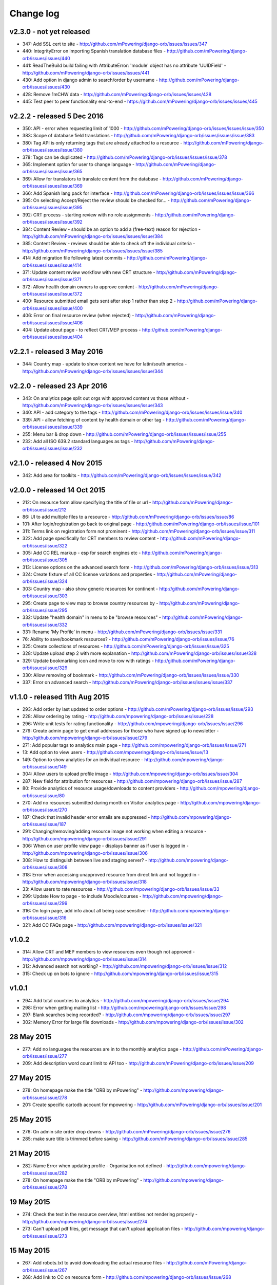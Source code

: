 Change log
=====================================


v2.3.0 - not yet released
----------------------------------

* 347: Add SSL cert to site - http://github.com/mPowering/django-orb/issues/issues/347
* 440: IntegrityError on importing Spanish translation database files - http://github.com/mPowering/django-orb/issues/issues/440
* 441: ReadTheBuild build failing with AttributeError: 'module' object has no attribute 'UUIDField' - http://github.com/mPowering/django-orb/issues/issues/441
* 430: Add option in django admin to search/order by username - http://github.com/mPowering/django-orb/issues/issues/430
* 428: Remove 1mCHW data - http://github.com/mPowering/django-orb/issues/issues/428
* 445: Test peer to peer functionality end-to-end - https://github.com/mPowering/django-orb/issues/issues/445


v2.2.2 - released 5 Dec 2016
---------------------------------

* 350: API - error when requesting limit of 1000 - http://github.com/mPowering/django-orb/issues/issues/issue/350
* 383: Scope of database field translations - http://github.com/mPowering/django-orb/issues/issues/issue/383
* 380: Tag API is only returning tags that are already attached to a resource - http://github.com/mPowering/django-orb/issues/issues/issue/380
* 378: Tags can be duplicated - http://github.com/mPowering/django-orb/issues/issues/issue/378
* 365: Implement option for user to change language - http://github.com/mPowering/django-orb/issues/issues/issue/365
* 369: Allow for translators to translate content from the database - http://github.com/mPowering/django-orb/issues/issues/issue/369
* 366: Add Spanish lang pack for interface - http://github.com/mPowering/django-orb/issues/issues/issue/366
* 395: On selecting Accept/Reject the review should be checked for... - http://github.com/mPowering/django-orb/issues/issues/issue/395
* 392: CRT process - starting review with no role assignments - http://github.com/mPowering/django-orb/issues/issues/issue/392
* 384: Content Review - should be an option to add a (free-text) reason for rejection - http://github.com/mPowering/django-orb/issues/issues/issue/384
* 385: Content Review - reviews should be able to check off the individual criteria - http://github.com/mPowering/django-orb/issues/issues/issue/385
* 414: Add migration file following latest commits - http://github.com/mPowering/django-orb/issues/issues/issue/414
* 371: Update content review workflow with new CRT structure - http://github.com/mPowering/django-orb/issues/issues/issue/371
* 372: Allow health domain owners to approve content - http://github.com/mPowering/django-orb/issues/issues/issue/372
* 400: Resource submitted email gets sent after step 1 rather than step 2 - http://github.com/mPowering/django-orb/issues/issues/issue/400
* 406: Error on final resource review (when rejected) - http://github.com/mPowering/django-orb/issues/issues/issue/406
* 404: Update about page - to reflect CRT/MEP process - http://github.com/mPowering/django-orb/issues/issues/issue/404


v2.2.1 - released 3 May 2016
---------------------------------

* 344: Country map - update to show content we have for latin/south america - http://github.com/mPowering/django-orb/issues/issues/issue/344

v2.2.0 - released 23 Apr 2016
---------------------------------

* 343: On analytics page split out orgs with approved content vs those without - http://github.com/mPowering/django-orb/issues/issues/issue/343
* 340: API - add category to the tags - http://github.com/mPowering/django-orb/issues/issues/issue/340
* 339: API - allow fetching of content by health domain or other tag - http://github.com/mPowering/django-orb/issues/issues/issue/339
* 255: Menu bar & drop down - http://github.com/mPowering/django-orb/issues/issues/issue/255
* 232: Add all ISO 639.2 standard languages as tags - http://github.com/mPowering/django-orb/issues/issues/issue/232


v2.1.0 - released 4 Nov 2015
------------------------------------

* 342: Add area for toolkits - http://github.com/mPowering/django-orb/issues/issues/issue/342


v2.0.0 - released 14 Oct 2015
------------------------------------

* 212: On resource form allow specifying the title of file or url - http://github.com/mPowering/django-orb/issues/issue/212
* 86: UI to add multiple files to a resource - http://github.com/mPowering/django-orb/issues/issue/86
* 101: After login/registration go back to original page - http://github.com/mPowering/django-orb/issues/issue/101
* 311: Terms link on registration form not prominent - http://github.com/mPowering/django-orb/issues/issue/311
* 322: Add page specifically for CRT members to review content - http://github.com/mPowering/django-orb/issues/issue/322
* 305: Add CC REL markup - esp for search engines etc - http://github.com/mPowering/django-orb/issues/issue/305
* 313: License options on the advanced search form - http://github.com/mPowering/django-orb/issues/issue/313
* 324: Create fixture of all CC license variations and properties - http://github.com/mPowering/django-orb/issues/issue/324
* 303: Country map - also show generic resources for continent - http://github.com/mPowering/django-orb/issues/issue/303
* 295: Create page to view map to browse country resources by - http://github.com/mPowering/django-orb/issues/issue/295
* 332: Update "health domain" in menu to be "browse resources" - http://github.com/mPowering/django-orb/issues/issue/332
* 331: Rename 'My Profile' in menu - http://github.com/mPowering/django-orb/issues/issue/331
* 76: Ability to save/bookmark resources? - http://github.com/mPowering/django-orb/issues/issue/76
* 325: Create collections of resources - http://github.com/mPowering/django-orb/issues/issue/325
* 328: Update upload step 2 with more explanation - http://github.com/mPowering/django-orb/issues/issue/328
* 329: Update bookmarking icon and move to row with ratings - http://github.com/mPowering/django-orb/issues/issue/329
* 330: Allow removing of bookmark - http://github.com/mPowering/django-orb/issues/issues/issue/330
* 337: Error on advanced search - http://github.com/mPowering/django-orb/issues/issues/issue/337

v1.1.0 - released 11th Aug 2015
---------------------------------

* 293: Add order by last updated to order options - http://github.com/mPowering/django-orb/issues/issue/293
* 228: Allow ordering by rating - http://github.com/mpowering/django-orb/issues/issue/228
* 296: Write unit tests for rating functionality - http://github.com/mpowering/django-orb/issues/issue/296
* 279: Create admin page to get email addresses for those who have signed up to newsletter - http://github.com/mpowering/django-orb/issues/issue/279
* 271: Add popular tags to analytics main page - http://github.com/mpowering/django-orb/issues/issue/271
* 13: Add option to view users - http://github.com/mpowering/django-orb/issues/issue/13
* 149: Option to show analytics for an individual resource - http://github.com/mpowering/django-orb/issues/issue/149
* 304: Allow users to upload profile image - http://github.com/mpowering/django-orb/issues/issue/304
* 287: New field for attribution for resources - http://github.com/mpowering/django-orb/issues/issue/287
* 80: Provide analytics of resource usage/downloads to content providers - http://github.com/mpowering/django-orb/issues/issue/80
* 270: Add no resources submitted during month on Visitor analytics page - http://github.com/mpowering/django-orb/issues/issue/270
* 187: Check that invalid header error emails are suppressed - http://github.com/mpowering/django-orb/issues/issue/187
* 291: Changing/removing/adding resource image not working when editing a resource - http://github.com/mpowering/django-orb/issues/issue/291
* 306: When on user profile view page - displays banner as if user is logged in - http://github.com/mpowering/django-orb/issues/issue/306
* 308: How to distinguish between live and staging server? - http://github.com/mpowering/django-orb/issues/issue/308
* 318: Error when accessing unapproved resource from direct link and not logged in - http://github.com/mpowering/django-orb/issues/issue/318
* 33: Allow users to rate resources - http://github.com/mpowering/django-orb/issues/issue/33
* 299: Update How to page - to include Moodle/courses - http://github.com/mpowering/django-orb/issues/issue/299
* 316: On login page, add info about all being case sensitive - http://github.com/mpowering/django-orb/issues/issue/316
* 321: Add CC FAQs page - http://github.com/mpowering/django-orb/issues/issue/321

v1.0.2
-----------
* 314: Allow CRT and MEP members to view resources even though not approved - http://github.com/mpowering/django-orb/issues/issue/314
* 312: Advanced search not working? - http://github.com/mpowering/django-orb/issues/issue/312
* 315: Check up on bots to ignore - http://github.com/mpowering/django-orb/issues/issue/315


v1.0.1
---------------------

* 294: Add total countries to analytics - http://github.com/mpowering/django-orb/issues/issue/294
* 298: Error when getting mailing list - http://github.com/mpowering/django-orb/issues/issue/298
* 297: Blank searches being recorded? - http://github.com/mpowering/django-orb/issues/issue/297
* 302: Memory Error for large file downloads - http://github.com/mpowering/django-orb/issues/issue/302

28 May 2015
------------

* 277: Add no languages the resources are in to the monthly analytics page - http://github.com/mPowering/django-orb/issues/issue/277
* 209: Add description word count limit to API too - http://github.com/mPowering/django-orb/issues/issue/209

27 May 2015
------------

* 278: On homepage make the title "ORB by mPowering" - http://github.com/mpowering/django-orb/issues/issue/278
* 201: Create specific cartodb account for mpowering - http://github.com/mPowering/django-orb/issues/issue/201

25 May 2015
-----------

* 276: On admin site order drop downs - http://github.com/mPowering/django-orb/issues/issue/276
* 285: make sure title is trimmed before saving - http://github.com/mPowering/django-orb/issues/issue/285

21 May 2015
-----------

* 282: Name Error when updating profile - Organisation not defined - http://github.com/mpowering/django-orb/issues/issue/282
* 278: On homepage make the title "ORB by mPowering" - http://github.com/mpowering/django-orb/issues/issue/278

19 May 2015
-----------

* 274: Check the text in the resource overview, html entities not rendering properly - http://github.com/mpowering/django-orb/issues/issue/274
* 273: Can't upload pdf files, get message that can't upload application files - http://github.com/mpowering/django-orb/issues/issue/273

15 May 2015
-----------

* 267: Add robots.txt to avoid downloading the actual resource files - http://github.com/mPowering/django-orb/issues/issue/267
* 268: Add link to CC on resource form - http://github.com/mpowering/django-orb/issues/issue/268

14 May 2015
------------

* 263: Error when exporting organisation analytics - http://github.com/mpowering/django-orb/issues/issue/263
* 261: Finish About page - http://github.com/mpowering/django-orb/issues/issue/261
* 242: Add generic photo for resources uploaded with no image - http://github.com/mpowering/django-orb/issues/issue/242
* 264: Update icons - http://github.com/mpowering/django-orb/issues/issue/264
* 265: Update resource placeholder images - http://github.com/mpowering/django-orb/issues/issue/265
* 266: On Organisation analytics page, list out all the resources (with links to edit) - http://github.com/mpowering/django-orb/issues/issue/266

13 May 2015
-----------

* 243: On analytics page add unique visitors per month - http://github.com/mpowering/django-orb/issues/issue/243
* 252: On analytics add no resources - http://github.com/mpowering/django-orb/issues/issue/252
* 257: Check API can't change the status of a resource - http://github.com/mpowering/django-orb/issues/issue/257
* 70: Should we add the time for the resource - http://github.com/mPowering/django-orb/issues/issue/70
* 245: Align resource images in centre of cell? - http://github.com/mPowering/django-orb/issues/issue/245
* 258: Update clean resourcefiles script to include tidying images and tags - http://github.com/mPowering/django-orb/issues/issue/258
* 168: Potential error on tag filter results - http://github.com/mpowering/django-orb/issues/issue/168
* 260: Bug when trying to add resource and no organisation on user profile - http://github.com/mpowering/django-orb/issues/issue/260
* 226: Use proper translation strings in the email templates - http://github.com/mPowering/django-orb/issues/issue/226
* 194: Finish adding error codes for API - http://github.com/mPowering/django-orb/issues/issue/194
* 178: in the API use request.build_absolute_uri - http://github.com/mPowering/django-orb/issues/issue/178
* 79: On SearchTracker log which page they're on - http://github.com/mPowering/django-orb/issues/issue/79

12 May 2015
------------

* 256: On content partner page add option to click on logo to view resources - http://github.com/mpowering/django-orb/issues/issue/256
* 254: Update content partner page - http://github.com/mpowering/django-orb/issues/issue/254
* 253: Update How to use ORB resources page - http://github.com/mpowering/django-orb/issues/issue/253
* 251: On resource row page made the image clickable to link to the resource - http://github.com/mpowering/django-orb/issues/issue/251

11 May 2015
-------------

* 250: Check profile form can't be accessed if not logged in - http://github.com/mpowering/django-orb/issues/issue/250
* 236: Expire sessions - http://github.com/mpowering/django-orb/issues/issue/236
* 195: In API - if resource exists then return the full resource - http://github.com/mPowering/django-orb/issues/issue/195

8 May 2015
-----------

* 246: Check spacing of link icons - http://github.com/mpowering/django-orb/issues/issue/246
* 248: How to delete resources but without removing the tracker - http://github.com/mpowering/django-orb/issues/issue/248
* 247: Filtering page no longer required now we have the advanced search? - http://github.com/mpowering/django-orb/issues/issue/247
* 244: Check resource row icons wrapping correctly on mobile - http://github.com/mpowering/django-orb/issues/issue/244


7 May 2015
----------

* 155: How to use the content - video plus FAQs type page? - http://github.com/mpowering/django-orb/issues/issue/155
* 233: Add closed caption icon for subtitled videos - http://github.com/mpowering/django-orb/issues/issue/233
* 241: Check study time can be submitted via the API - http://github.com/mpowering/django-orb/issues/issue/241
* 235: Search results - cope with misspellings - http://github.com/mpowering/django-orb/issues/issue/235
* 227: In icons on resource row show extra icons for... - http://github.com/mpowering/django-orb/issues/issue/227
* 240: Add study time to resource row display - http://github.com/mpowering/django-orb/issues/issue/240
* 239: Make red line on banner 1px larger - http://github.com/mpowering/django-orb/issues/issue/239
* 71: Add contact email, web/cookie/privacy policy - http://github.com/mpowering/django-orb/issues/issue/71
* 141: Include disclaimer type info - http://github.com/mpowering/django-orb/issues/issue/141

6 May 2015
----------

* 225: Use minified version of stylesheet - http://github.com/mpowering/django-orb/issues/issue/225
* 224: Add advanced search option - http://github.com/mpowering/django-orb/issues/issue/224

5 May 2015
----------

* 222: In Search API if query string not provided (or empty) - should return bad request - http://github.com/mpowering/django-orb/issues/issue/222
* 223: Content partner page - link directly to partner resources - http://github.com/mpowering/django-orb/issues/issue/223
* 45: Check over guidelines page - http://github.com/mpowering/django-orb/issues/issue/45
* 216: Add user registrations to analytics - http://github.com/mpowering/django-orb/issues/issue/216

4 May 2015
-----------

* 208: Move flag icons to be last in row - http://github.com/mpowering/django-orb/issues/issue/208
* 211: Add option to add an image for each ResourceFile and ResourceURL - http://github.com/mpowering/django-orb/issues/issue/211
* 210: On resource view page allow tags and icons to flow/wrap properly - http://github.com/mpowering/django-orb/issues/issue/210
* 207: License - have text next to the icon instead of underneath - http://github.com/mpowering/django-orb/issues/issue/207
* 83: Add images for all tags - http://github.com/mpowering/django-orb/issues/issue/83
* 217: Add TagTracker - so we know which are are the popular tags - http://github.com/mpowering/django-orb/issues/issue/217
* 190: Record no of hits directly out to organisation websites - http://github.com/mpowering/django-orb/issues/issue/190

1 May 2015
-----------

* 144: Max 100-150 words for description of resource - http://github.com/mpowering/django-orb/issues/issue/144
* 88: Decide on valid file upload types - http://github.com/mpowering/django-orb/issues/issue/88
* 206: Script to do link checking - http://github.com/mpowering/django-orb/issues/issue/206
* 205: Script to clear up unused uploaded resource files - http://github.com/mpowering/django-orb/issues/issue/205
* 119: Check that user doesn't upload same resource twice - http://github.com/mpowering/django-orb/issues/issue/119
* 214: How to add generic icons for unknown languages and geographies - http://github.com/mpowering/django-orb/issues/issue/214

30 Apr 2015
-----------

* 203: Add optional file size on ResourceURL object - http://github.com/mpowering/django-orb/issues/issue/203
* 204: Make sure mailing list checkbox on register form is ticked by default - http://github.com/mpowering/django-orb/issues/issue/204

29 Apr 2015
------------

* 197: Add organisation(s) to analytics pending resources - http://github.com/mpowering/django-orb/issues/issue/197
* 200: Check to see if the jquery UI lib can be removed - http://github.com/mpowering/django-orb/issues/issue/200
* 199: Add version no to the footer - http://github.com/mpowering/django-orb/issues/issue/199

28 Apr 2015
-----------

* 189: Add option to order resource files and links - http://github.com/mpowering/django-orb/issues/issue/189
* 191: Add image credits for flags etc - http://github.com/mpowering/django-orb/issues/issue/191
* 192: Bug in updating resource that's been submitted via API - http://github.com/mpowering/django-orb/issues/issue/192
* 193: Add error codes and exception handling for API - http://github.com/mpowering/django-orb/issues/issue/193
* 196: API - check adding URLs working - http://github.com/mpowering/django-orb/issues/issue/196

27 Apr 2015
-----------

* 175: For rejection ask user to tick which items the resource didn't match - http://github.com/mpowering/django-orb/issues/issue/175
* 120: How to notify users when their resources are approved/rejected - http://github.com/mpowering/django-orb/issues/issue/120
* 186: Add email notification to admins when new resource submitted - http://github.com/mpowering/django-orb/issues/issue/186
* 174: Update list of pending resources on analytics page - http://github.com/mpowering/django-orb/issues/issue/174

26 Apr 2015
------------

* 154: When submitting first resource, send welcome email about the process - http://github.com/mpowering/django-orb/issues/issue/154
* 171: Have a welcome email for new users who register - http://github.com/mpowering/django-orb/issues/issue/171

24 Apr 2015
-----------

* 177: Add selection criteria to the guidelines page - http://github.com/mpowering/django-orb/issues/issue/177

22 Apr 2015
-------------

* 181: Allow tag owners to edit any resources - http://github.com/mpowering/django-orb/issues/issue/181
* 183: Change 'save' button on add resource form to be 'submit' instead - http://github.com/mpowering/django-orb/issues/issue/183
* 173: Make license a drop down option - http://github.com/mpowering/django-orb/issues/issue/173
* 150: Add logo to banner - http://github.com/mpowering/django-orb/issues/issue/150

21 Apr 2015
-----------

* 154: When submitting first resource, send welcome email about the process - http://github.com/mpowering/django-orb/issues/issue/154
* 176: Reset user password - for long emails the last part gets cut off - http://github.com/mpowering/django-orb/issues/issue/176

20 Apr 2015
-----------

* 7: How to filter by multiple tags - http://github.com/mpowering/django-orb/issues/issue/7
* 163: On filter tags, validate that something has been selected - http://github.com/mpowering/django-orb/issues/issue/163
* 158: Fill in Photo credits - http://github.com/mpowering/django-orb/issues/issue/158
* 82: Pages about CRT and MEP (& content providers?) - http://github.com/mpowering/django-orb/issues/issue/82
* 167: Add better templating system for emails - http://github.com/mpowering/django-orb/issues/issue/167
* 166: Feed errors - http://github.com/mpowering/django-orb/issues/issue/166

18 Apr 2015
-----------

* 161: RSS feeds link to example.com - rather than the actual site - http://github.com/mpowering/django-orb/issues/issue/161
* 160: On advanced filtering page - only show options for which there are resources available - http://github.com/mpowering/django-orb/issues/issue/160

17 Apr 2015
-----------

* 157: Get emailing working - http://github.com/mpowering/django-orb/issues/issue/157
* 156: Add search function to tag django admin page - http://github.com/mpowering/django-orb/issues/issue/156
* 159: Complete partners page - http://github.com/mpowering/django-orb/issues/issue/159

15 Apr 2015
-----------

* 152: Add extra registration info to the profile page - http://github.com/mpowering/django-orb/issues/issue/152
* 153: Finish up tag/organisation/country page - http://github.com/mpowering/django-orb/issues/issue/153
* 148: On org analytics page allow download by month - http://github.com/mpowering/django-orb/issues/issue/148

14 Apr 2015
-----------

* 111: On registration form use the target user as field - http://github.com/mpowering/django-orb/issues/issue/111
* 145: For audience allow adding other type on registration page only - http://github.com/mpowering/django-orb/issues/issue/145
* 146: On user profile add option to opt in/out of getting updates from mpowering - http://github.com/mpowering/django-orb/issues/issue/146

13 Apr 2015
-----------

* 147: Automatically prepopulate the organisation with the users organisation - http://github.com/mpowering/django-orb/issues/issue/147
* 75: Links for sharing resources - http://github.com/mpowering/django-orb/issues/issue/75

pre 12 Apr 2015
---------------

* 133: Added license (GPL) - http://github.com/mPowering/django-orb/issues/issue/133
* 129: If on child tag page - show link back to parent tag - http://github.com/mPowering/django-orb/issues/issue/129
* 126: On tag pages show the child tags (with no resources) - http://github.com/mPowering/django-orb/issues/issue/126
* 112: Add field to comply with terms/conditions/privacy on registration form - http://github.com/mPowering/django-orb/issues/issue/112
* 130: Add info about uploading vs linking - http://github.com/mPowering/django-orb/issues/issue/130
* 140: Add option for organisation owners to download their stats - http://github.com/mPowering/django-orb/issues/issue/140
* 122: Add Study time to resources - http://github.com/mPowering/django-orb/issues/issue/122
* 128: Make sure parent tags are included in search indexing - http://github.com/mPowering/django-orb/issues/issue/128
* 121: Prevent the same resourcetag being added twice - http://github.com/mPowering/django-orb/issues/issue/121
* 138: Add option for staff to change status of a resource - http://github.com/mPowering/django-orb/issues/issue/138
* 125: Add language as field on resource pages - http://github.com/mPowering/django-orb/issues/issue/125
* 124: Change geography to be a text input field - http://github.com/mPowering/django-orb/issues/issue/124
* 113: Provide analytics for content provider organisations - http://github.com/mPowering/django-orb/issues/issue/113
* 118: Add write API for resources - alpha version at least http://github.com/mPowering/django-orb/issues/issue/118
* 109: Add option of hierarchy of tags http://github.com/mPowering/django-orb/issues/issue/109
* 26: How to add the actual files to the search index http://github.com/mPowering/django-orb/issues/issue/26
